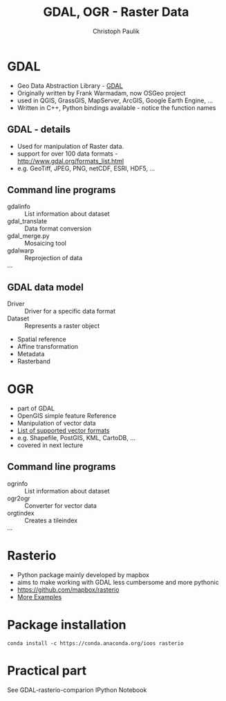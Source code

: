 #+OPTIONS: reveal_center:t reveal_control:t reveal_height:-1
#+OPTIONS: reveal_history:nil reveal_keyboard:t reveal_mathjax:nil
#+OPTIONS: reveal_overview:t reveal_progress:t
#+OPTIONS: reveal_rolling_links:nil reveal_slide_number:t
#+OPTIONS: reveal_title_slide:t reveal_width:-1
#+options: toc:nil ^:nil num:nil
#+REVEAL_MARGIN: -1
#+REVEAL_MIN_SCALE: -1
#+REVEAL_MAX_SCALE: -1
#+REVEAL_ROOT: ../reveal.js
#+REVEAL_TRANS: default
#+REVEAL_SPEED: default
#+REVEAL_THEME: black
#+REVEAL_EXTRA_CSS: ../code_formatting.css
#+REVEAL_EXTRA_JS: 
#+REVEAL_HLEVEL: 1
#+REVEAL_TITLE_SLIDE_TEMPLATE: <h1>%t</h1> <h2>%a</h2> <h2>%e</h2> <h2>%d</h2>
#+REVEAL_TITLE_SLIDE_BACKGROUND:
#+REVEAL_TITLE_SLIDE_BACKGROUND_SIZE:
#+REVEAL_TITLE_SLIDE_BACKGROUND_REPEAT:
#+REVEAL_TITLE_SLIDE_BACKGROUND_TRANSITION:
#+REVEAL_MATHJAX_URL: http://cdn.mathjax.org/mathjax/latest/MathJax.js?config=TeX-AMS-MML_HTMLorMML
#+REVEAL_PREAMBLE:
#+REVEAL_HEAD_PREAMBLE:
#+REVEAL_POSTAMBLE:
#+REVEAL_MULTIPLEX_ID:
#+REVEAL_MULTIPLEX_SECRET:
#+REVEAL_MULTIPLEX_URL:
#+REVEAL_MULTIPLEX_SOCKETIO_URL:
#+REVEAL_PLUGINS:
#+LOCAL_VARIABLES:
#+eval: (setq-local org-babel-default-header-args:python '((:tangle . "lecture7.py")))
#+End:

#+AUTHOR: Christoph Paulik
#+email: 
#+Title: GDAL, OGR - Raster Data


* GDAL
- Geo Data Abstraction Library - [[http://www.gdal.org][GDAL]]
- Originally written by Frank Warmadam, now OSGeo project
- used in QGIS, GrassGIS, MapServer, ArcGIS, Google Earth Engine, ...
- Written in C++, Python bindings available - notice the function names

** GDAL - details
- Used for manipulation of Raster data.
- support for over 100 data formats - http://www.gdal.org/formats_list.html
- e.g. GeoTiff, JPEG, PNG, netCDF, ESRI, HDF5, ...

** Command line programs
- gdalinfo :: List information about dataset
- gdal_translate :: Data format conversion
- gdal_merge.py :: Mosaicing tool
- gdalwarp :: Reprojection of data
- ... ::

** GDAL data model
- Driver :: Driver for a specific data format
- Dataset :: Represents a raster object

 
  - Spatial reference
  - Affine transformation
  - Metadata
  - Rasterband

* OGR
- part of GDAL
- OpenGIS simple feature Reference
- Manipulation of vector data
- [[http://www.gdal.org/ogr_formats.html][List of supported vector formats]]
- e.g. Shapefile, PostGIS, KML, CartoDB, ...
- covered in next lecture
** Command line programs
- ogrinfo :: List information about dataset
- ogr2ogr :: Converter for vector data
- orgtindex :: Creates a tileindex
- ... ::
     
* Rasterio
- Python package mainly developed by mapbox 
- aims to make working with GDAL less cumbersome and more pythonic
- https://github.com/mapbox/rasterio
- [[https://github.com/mapbox/rasterio/tree/master/examples][More Examples]]

** additional links for me :noexport:
- http://www.gis.usu.edu/~chrisg/python/2009/
- http://geoinformaticstutorial.blogspot.co.at/
- http://opengeoportal.org/software/resources/gdal-and-open-source-geoprocessing-tutorials/
- http://jgomezdans.github.io/gdal_notes/reprojection.html
- http://gis.stackexchange.com/questions/138914/calculating-ndvi-with-rasterio
- http://snorf.net/blog/2014/06/26/using-cartopy-with-rasterio/

* Package installation

#+begin_src shell
conda install -c https://conda.anaconda.org/ioos rasterio
#+end_src

* Practical part
See GDAL-rasterio-comparion IPython Notebook


